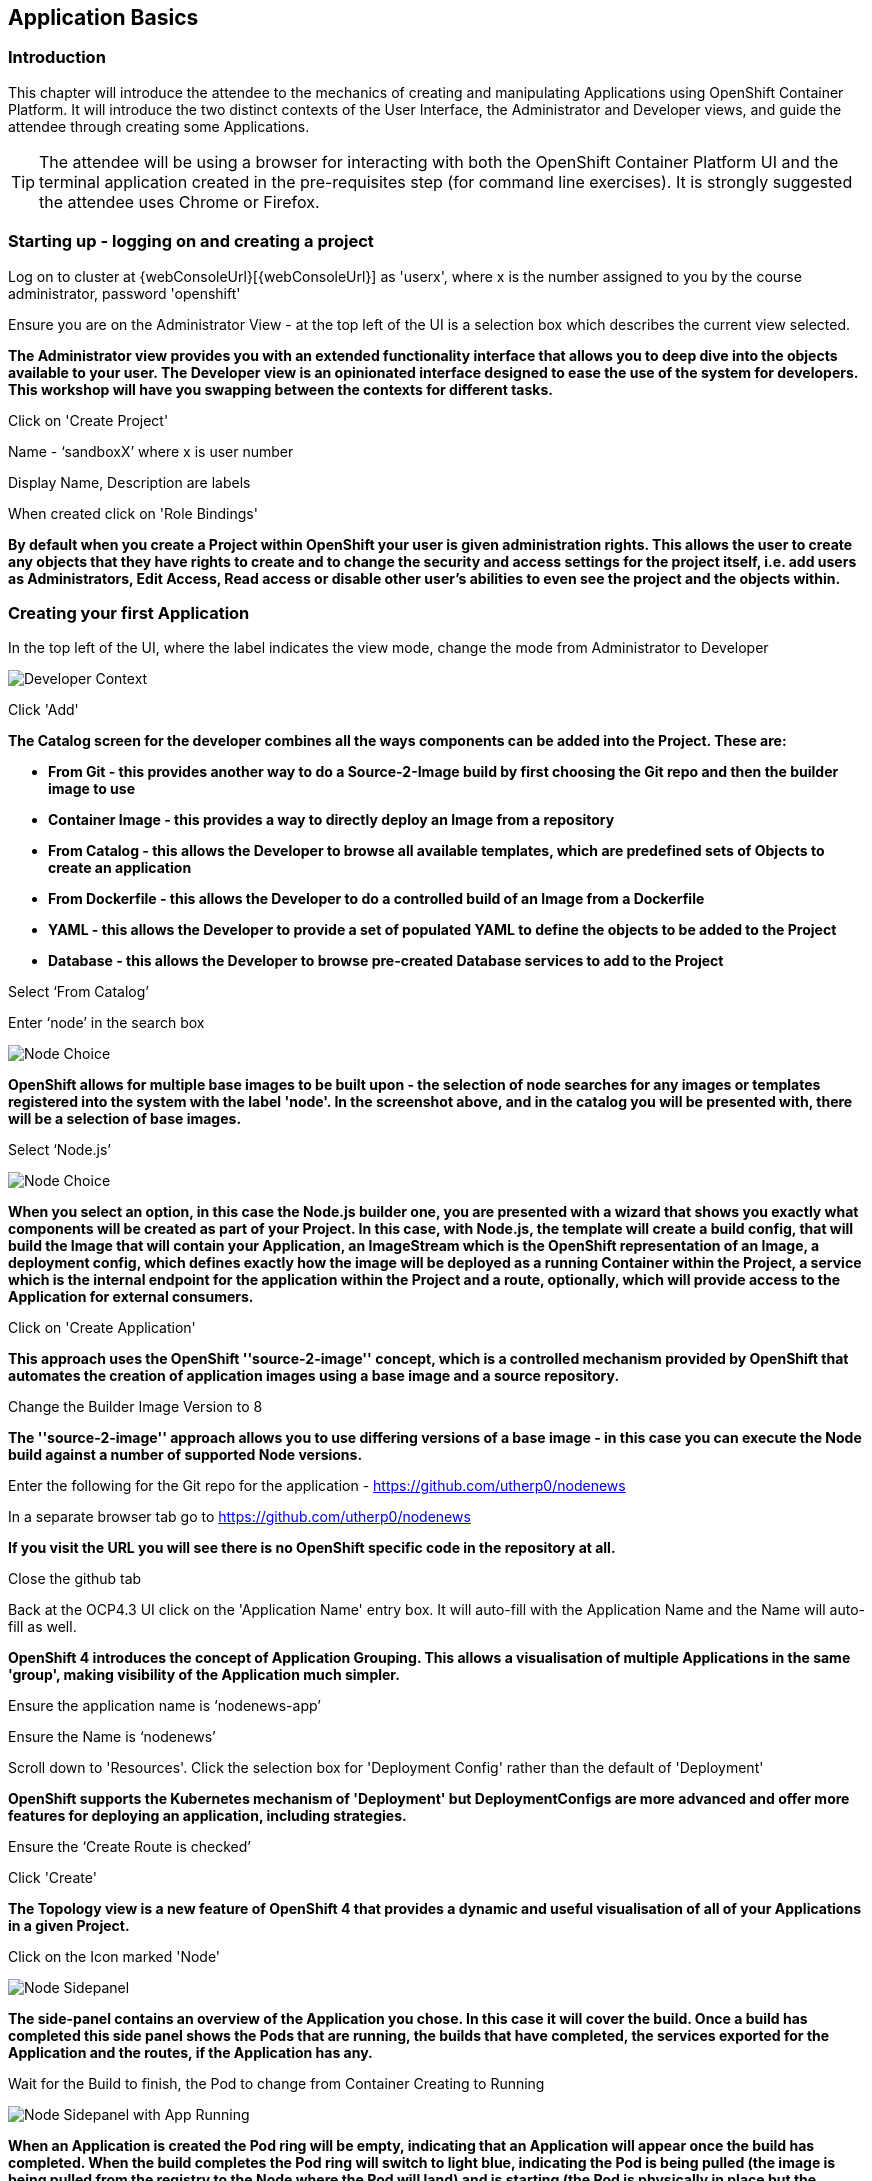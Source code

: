 == Application Basics

=== Introduction

This chapter will introduce the attendee to the mechanics of creating and manipulating Applications using OpenShift Container Platform. It will introduce the two distinct contexts of the User Interface, the Administrator and Developer views, and guide the attendee through creating some Applications.

TIP: The attendee will be using a browser for interacting with both the OpenShift Container Platform UI and the terminal application created in the pre-requisites step (for command line exercises). It is strongly suggested the attendee uses Chrome or Firefox.

=== Starting up - logging on and creating a project

Log on to cluster at {webConsoleUrl}[{webConsoleUrl}] as 'userx', where x is the number assigned to you by the course administrator, password 'openshift'

Ensure you are on the Administrator View - at the top left of the UI is a selection box which describes the current view selected.

*The Administrator view provides you with an extended functionality interface that allows you to deep dive into the objects available to your user. The Developer view is an opinionated interface designed to ease the use of the system for developers. This workshop will have you swapping between the contexts for different tasks.*

Click on 'Create Project'

Name - ‘sandboxX’ where x is user number

Display Name, Description are labels

When created click on 'Role Bindings'

*By default when you create a Project within OpenShift your user is given administration rights. This allows the user 
to create any objects that they have rights to create and to change the security and access settings for the project 
itself, i.e. add users as Administrators, Edit Access, Read access or disable other user's abilities to even see 
the project and the objects within.*

=== Creating your first Application

In the top left of the UI, where the label indicates the view mode, change the mode from Administrator to Developer

image::applicationbasics-2.png[Developer Context]

Click 'Add'

*The Catalog screen for the developer combines all the ways components can be added into the Project. These are:*

* *From Git - this provides another way to do a Source-2-Image build by first choosing the Git repo and then the builder image to use*
* *Container Image - this provides a way to directly deploy an Image from a repository*
* *From Catalog - this allows the Developer to browse all available templates, which are predefined sets of Objects to create an application* 
* *From Dockerfile - this allows the Developer to do a controlled build of an Image from a Dockerfile*
* *YAML - this allows the Developer to provide a set of populated YAML to define the objects to be added to the Project*
* *Database - this allows the Developer to browse pre-created Database services to add to the Project*

Select ‘From Catalog’

Enter ‘node’ in the search box

image::applicationbasics-1.png[Node Choice]

*OpenShift allows for multiple base images to be built upon - the selection of node searches for any images or templates registered into the system 
with the label 'node'. In the screenshot above, and in the catalog you will be presented with, there will be a selection of base images.*

Select ‘Node.js’

image::applicationbasics-3.png[Node Choice]

*When you select an option, in this case the Node.js builder one, you are presented with a wizard that shows you exactly what 
components will be created as part of your Project. In this case, with Node.js, the template will create a build config, that will build the 
Image that will contain your Application, an ImageStream which is the OpenShift representation of an Image, a deployment config, which defines exactly how the image 
will be deployed as a running Container within the Project, a service which is the internal endpoint for the application within the Project and a route, 
optionally, which will provide access to the Application for external consumers.*

Click on 'Create Application'

*This approach uses the OpenShift ''source-2-image'' concept, which is a controlled mechanism provided by OpenShift that automates the creation 
of application images using a base image and a source repository.* 

Change the Builder Image Version to 8

*The ''source-2-image'' approach allows you to use differing versions of a base image - in this case you can execute the Node build against a number of supported Node 
versions.*

Enter the following for the Git repo for the application - https://github.com/utherp0/nodenews[https://github.com/utherp0/nodenews]

In a separate browser tab go to https://github.com/utherp0/nodenews[https://github.com/utherp0/nodenews]

*If you visit the URL you will see there is no OpenShift specific code in the repository at all.*

Close the github tab

Back at the OCP4.3 UI click on the 'Application Name' entry box. It will auto-fill with the Application Name and the Name will auto-fill as well. 

*OpenShift 4 introduces the concept of Application Grouping. This allows a visualisation of multiple Applications in the same 'group', making visibility of the Application much 
simpler.*

Ensure the application name is ‘nodenews-app’

Ensure the Name is ‘nodenews’

Scroll down to 'Resources'. Click the selection box for 'Deployment Config' rather than the default of 'Deployment'

*OpenShift supports the Kubernetes mechanism of 'Deployment' but DeploymentConfigs are more advanced and offer more features for deploying an application, including strategies.*

Ensure the ‘Create Route is checked’

Click 'Create'

*The Topology view is a new feature of OpenShift 4 that provides a dynamic and useful visualisation of all of your Applications in a given Project.*

Click on the Icon marked 'Node'

image::applicationbasics-4.png[Node Sidepanel]

*The side-panel contains an overview of the Application you chose. In this case it will cover 
the build. Once a build has completed this side panel shows the Pods that are running, the builds that have completed, the services 
exported for the Application and the routes, if the Application has any.*

Wait for the Build to finish, the Pod to change from Container Creating to Running

image::applicationbasics-4b.png[Node Sidepanel with App Running]

*When an Application is created the Pod ring will be empty, indicating that an Application will appear once the build has completed. When the build 
completes the Pod ring will switch to light blue, indicating the Pod is being pulled (the image is being pulled from the registry to the Node where the 
Pod will land) and is starting (the Pod is physically in place but the Containers within it are not reporting as ready). Once the Pod is placed and running the colour
of the Pod ring will change to dark blue.*

Click on the Tick at the bottom left of the Pod

*If you scroll the log of the Build output you will see the steps that the build takes. This includes laying the foundational file layers for the base 
image, performing the code specific build operations (in this case an ''npm install'') and then pushing the file layers for the image into the OpenShift 
integrated registry.*

=== Adding additional Applications

Click on 'Topology'

Click 'Add'

Click 'From Catalog'

Search for ‘httpd’

Select the Apache HTTP Server (httpd) template - Note that there are two options, you want to choose the one that is labelled (httpd) and starts with the text 'Build and serve static content'

Click on 'Create Application'

Leave Image Version as 2.4

Set the git repo to ‘https://github.com/utherp0/forumstaticassets’

Make sure the Application is ‘nodenews-app’

Click on the entry point for 'Name' - it should autofill

Make sure the Name is forumstaticassets

In the Resources section leave the Deployment as 'Deployment'

Make sure the ‘Create a Route’ checkbox is clicked

Click 'Create'

*Note that the new Application icon appears within a bounded area on the Topology page labelled with the 'Application' chosen above. If you click on the area between the Pods you can move 
the group as a single action.*

Click on the forumstaticassets Pod

Watch the build complete, the Container Creating and the Running event.

image::applicationbasics-4c.png[Multi-app topology]

Click 'Add'

Click 'From Catalog'

Search for ‘node’

Select ‘Node.js’

Click 'Create Application'

Leave at Builder Image Version 10

Set the git repo to ‘https://github.com/utherp0/ocpnode’

In the ‘Application’ pulldown select ‘Create Application‘

In the ‘Application Name’ enter ‘ocpnode-app’

Ensure the Name is ‘ocpnode’

In 'Resources' set the deployment type to DeploymentConfig

Ensure the ‘Create Route’ is checked

Click 'Create'

Click on the ‘ocpnode’ Application in the topology - click on the image:expand-arrows.png[cross] icon (if you hang over it it will say 'Fit To Screen') situated at the bottom left of the Topology panel to centralise the topology

*Now we have created a new Application grouping you will see two ''cloud'' groupings, labelled with the appropriate Application name you entered.*

image::applicationbasics-4d.png[Multi-app topology]

=== Interacting with OpenShift through the Command Line

With the OpenShift Enterprise command line interface (CLI), you can create applications and manage OpenShift projects from a terminal. 
The CLI is ideal in situations where you are:

* Working directly with project source code.
* Scripting OpenShift Enterprise operations.
* Restricted by bandwidth resources and cannot use the web console.

The CLI is available using the oc command:

[source]
----
oc {command}
----

For the duration of the course you will be using a provided Application hosted within OpenShift itself that you created as part of the pre-requisites. Whenever the instructions tell you to use the terminal use the tab you setup. If you haven't completed the pre-requisites please complete them before proceeding

*For the sakes of simplicity we advise you use the Terminal application procreated - the following instructions for installation are completely optional*

If you want to optionally install the oc client or use the terminal applications plus additional command line tools, such as ODO and tkn, you have two options; either install `oc` on your localhost or use a docker image in OpenShift. The image option is pre-built and running already and is easier if you have a locked-down laptop and are unable to download and install additional applications.

==== Option 1: Installing the CLI on localhost

The easiest way to download the CLI is by accessing the Command Line Tools page on the web console from the question mark on the top right corner [ (?)-> Command Line Tools ]

image::applicationbasics-5.png[Command Line Tools]

From this page you can download the oc and odo command line tools.

If you wish to install the command line tools locally then you may also need to download and command line tools for OpenShift Pipelines (Tekton) and Kamel. Instructions on this is at the start of each chapter.

==== Option 2: Use a pre-configured docker image on OpenShift

This option installs and runs a docker image inside OpenShift that already has oc (and other command line tools) installed and configured. To install this image, do the following:

Login to the OCP system through the UI. (userX / openshift)
Ensure that you are in the Developer mode of the user interface by selecting Developer in the top left corner menu. Select the project drop down menu and select Create Project.

Create a new project:

Name: oconline-userX

Display Name: OC Terminal

You will then see a Topology view that allows you to create new workloads from a variety of sources as shown below:

image::applicationbasics-6.png[Topology view]

Select container image and paste into the image name :

[source]
----
quay.io/ilawson/devex4
----

Press the search button on the end of the line to force the application to examine the repository image.

For the Application name enter : DevEx-Terminal

For the Name enter : devex-terminal

Ensure the box is ticked for 'Create a route to the application'

Click create.

Wait for the pod to spin up and show a dark blue ring on the topology view.

Click on the pod and on then on the resources tab on the right hand side click on the route. This will launch the terminal in a new browser window. 

Keep this terminal window open for the remainder of the workshop for all of your command line interaction.

[[setup-login]]
=== Using your terminal (both options)

If this document refers to _your terminal_ it will either be on your localhost or the containerised terminal depending on your option above.

(Login options for the installed OC command line tool only).

* In the Web Console, select the top right pulldown, choose btn:[Copy Login Command]
* This will require you to login again using your credentials (to prove who you are) and will then display a web page with 'Display Token' on it. Select this link and copy the full line that begins with `oc login --token`
* Paste this command into your terminal where you have access to run the `oc` command. Note that `oc` must be added to your PATH.

The response to executing the login command should look similar to that shown below :

[source]
----
Logged into "https://api.cluster-london-a6e1.london-a6e1.example.opentlc.com:6443" as "user1" using the token provided.

You don't have any projects. You can try to create a new project, by running

    oc new-project <projectname>
----

Make sure `oc` is working, type:

[source]
----
oc whoami
oc version
----

NOTE: Also see the *Command-Line Reference*: https://docs.openshift.com/container-platform/4.2/cli_reference/openshift_cli/getting-started-cli.html[https://docs.openshift.com/container-platform/4.2/cli_reference/openshift_cli/getting-started-cli.html]

To explore the command line further execute the following commands and observe the results.

[source]
----
oc projects
----

User should have access to one project, explain the ability to access multiple projects

[source]
----
oc project sandboxX
----

User should now be using the sandboxX project created and configured earlier

Next we will try a command that will fail because of OpenShift's security controls

[source]
----
oc get users
----

*There is a level of permission within the OpenShift system called ''Cluster Admin''. This permission allows a User to access any of the objects on the 
system regardless of Project. It is effectively a super-user and as such normal users do not normally have this level of access.*

[source]
----
oc get pods
----

*If you look carefully at the Pods shown you will notice there are additional Pods above and beyond the ones expected for your Applications. If you look at the state of 
these Pods they will be marked as Completed. Everything in OpenShift is executed as a Pod, including Builds. These completed Pods are the Builds we have run so far.*

[source]
----
oc get pods | grep Completed
----

[source]
----
oc get pods | grep Running
----

[source]
----
oc get dc
----

*DC is an abbreviation for Deployment Config. These are Objects that directly define how an Application is deployed within OpenShift. This is the ''ops''
side of the OpenShift system. Deployment Configs are different to Kubernetes Deployments in that they are an extension and contain things such as Config Maps, Secrets, 
Volume Mounts, labelled targetting of Nodes and the like.* 

Enter the command below to tell OpenShift to scale the number of instances of the Deployment Config 'nodenews' to two rather than the default one.

[source]
----
oc scale dc/nodenews --replicas=2
----

=== A Summary of Application Interactions

Go back to the UI and make sure you are on Developer mode. Click on Topology. 

Click on the ‘nodenews’ application

Note the ‘DC’ reference to the application under the icon

In the pop-up panel on the right click on 'Resources'

Note that there are two pods running with the application now

Change the mode from Developer to Administrator

Select the 'sandboxx' project in the project list

Note the metrics for the project

Click on 'Workloads' and then select Pods.

In the headers for the Pods panel you will see a number of selectable points describing the types of Pods.

Click on 'Running' to toggle them off

Click on 'Completed' to toggle them on

*Note that all the builds and deployments you have done, for the deployments that have a DeploymentConfig, have completed Pods. All of the actions are executed in separate Pods which is one of the key features that makes OpenShift so scaleable*

Change to Developer mode and then select Topology if the Topology page isn’t already shown

Hold down the shift button, click and hold on the forumstaticassets icon, and pull it out of the application grouping graphic. Release the hold on the forumstaticassets icon.

*The UI will now prompt you if you wish to remove the application component. Select Remove. This component is now separated from the application group*

Now hold down the shift button again, click and hold on the free floating forumstaticassets icon, and drag back over the boundary displayed for the nodenews-app application group. Release the hold and the application should be re-grouped.

Continue on with the Deployments chapter, which uses the applications created here to show the capabilities of the deployment configuration and how to alter the behaviour and file system of a Container without changing the image.



